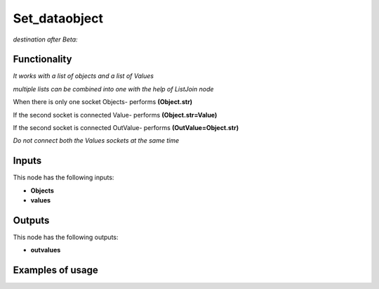 Set_dataobject
==============

*destination after Beta:*

Functionality
-------------

*It works with a list of objects and a list of Values*

*multiple lists can be combined into one with the help of ListJoin node*

When there is only one socket Objects- performs **(Object.str)**

If the second socket is connected Value- performs **(Object.str=Value)**

If the second socket is connected OutValue- performs **(OutValue=Object.str)**

*Do not connect both the Values sockets at the same time*

Inputs
------

This node has the following inputs:

- **Objects** 
- **values**


Outputs
-------

This node has the following outputs:

- **outvalues**

Examples of usage
-----------------
